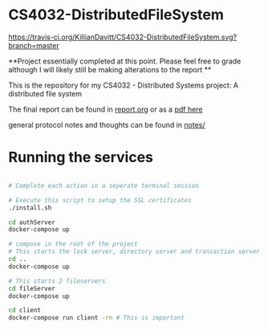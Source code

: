 * CS4032-DistributedFileSystem

[[https://travis-ci.org/KillianDavitt/CS4032-DistributedFileSystem][https://travis-ci.org/KillianDavitt/CS4032-DistributedFileSystem.svg?branch=master]]

**Project essentially completed at this point. Please feel free to grade although I will likely still be making alterations to the report **

This is the repository for my CS4032 - Distributed Systems project: A distributed file system

The final report can be found in [[file:./report/report.org][report.org]] or as a [[file:./report/report.pdf][pdf here]]

general protocol notes and thoughts can be found in [[file:notes/][notes/]]

* Running the services

#+BEGIN_SRC bash

# Complete each action in a seperate terminal session

# Execute this script to setup the SSL certificates
./install.sh

cd authServer
docker-compose up

# compose in the root of the project
# This starts the lock server, directory server and transaction server
cd ..
docker-compose up

# This starts 2 fileservers
cd fileServer
docker-compose up

cd client
docker-compose run client -rn # This is important
#+END_SRC


